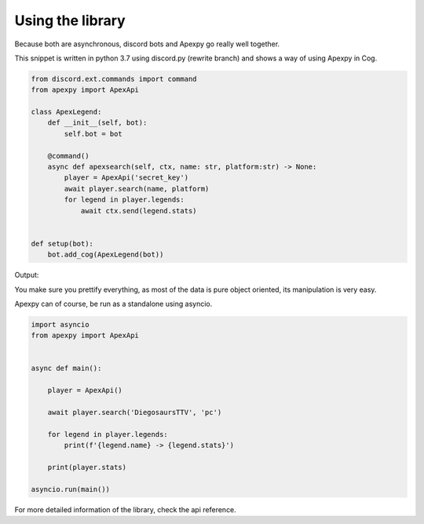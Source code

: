 =================
Using the library
=================


Because both are asynchronous, discord bots and Apexpy go really well together.

This snippet is written in python 3.7 using discord.py (rewrite branch) and shows a way of using Apexpy in Cog.

.. code-block:: python

    from discord.ext.commands import command
    from apexpy import ApexApi

    class ApexLegend:
        def __init__(self, bot):
            self.bot = bot

        @command()
        async def apexsearch(self, ctx, name: str, platform:str) -> None:
            player = ApexApi('secret_key')
            await player.search(name, platform)
            for legend in player.legends:
                await ctx.send(legend.stats)


    def setup(bot):
        bot.add_cog(ApexLegend(bot))

Output:

..  image:: /_static/apexpy-discord.py.png


You make sure you prettify everything, as most of the data is pure object oriented, its manipulation is very easy.


Apexpy can of course, be run as a standalone using asyncio.

.. code-block:: python

    import asyncio
    from apexpy import ApexApi


    async def main():

        player = ApexApi()

        await player.search('DiegosaursTTV', 'pc')

        for legend in player.legends:
            print(f'{legend.name} -> {legend.stats}')

        print(player.stats)

    asyncio.run(main())

For more detailed information of the library, check the api reference.